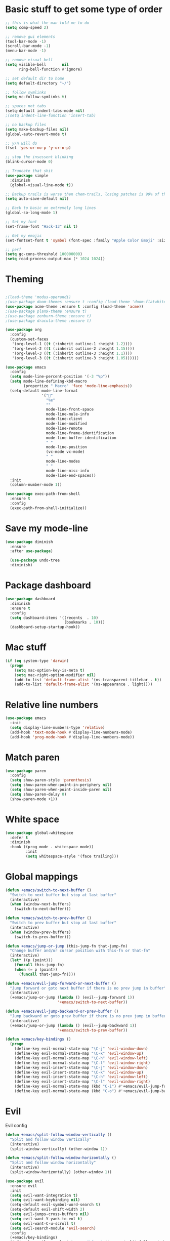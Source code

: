 * Basic stuff to get some type of order
  #+BEGIN_SRC emacs-lisp
    ;; this is what the man told me to do
    (setq comp-speed 2)

    ;; remove gui elements
    (tool-bar-mode -1)
    (scroll-bar-mode -1)
    (menu-bar-mode -1)

    ;; remove visual bell
    (setq visible-bell       nil
          ring-bell-function #'ignore)

    ;; set default dir to home
    (setq default-directory "~/")

    ;; follow symlinks
    (setq vc-follow-symlinks t)

    ;; spaces not tabs
    (setq-default indent-tabs-mode nil)
    ;(setq indent-line-function 'insert-tab)

    ;; no backup files
    (setq make-backup-files nil)
    (global-auto-revert-mode t)

    ;; y/n will do
    (fset 'yes-or-no-p 'y-or-n-p)

    ;; stop the insessent blinking
    (blink-cursor-mode 0)

    ;; Truncate that shit
    (use-package simple
      :diminish
      (global-visual-line-mode t))

    ;; Backup trails is worse then chem-trails, losing patches is 99% of the time my fault
    (setq auto-save-default nil)

    ;; Back to basic on extremely long lines
    (global-so-long-mode 1)

    ;; Set my font
    (set-frame-font "Hack-13" nil t)

    ;; Get my emojis
    (set-fontset-font t 'symbol (font-spec :family "Apple Color Emoji" :size 9) nil 'prepend) ;; I want my flower

    ;; perf
    (setq gc-cons-threshold 100000000)
    (setq read-process-output-max (* 1024 1024))
  #+END_SRC

* Theming
  #+BEGIN_SRC emacs-lisp

        ;(load-theme 'modus-operandi)
        ;(use-package doom-themes :ensure t :config (load-theme 'doom-flatwhite))
        (use-package acme-theme :ensure t :config (load-theme 'acme))
        ;(use-package plan9-theme :ensure t)
        ;(use-package zenburn-theme :ensure t)
        ;(use-package dracula-theme :ensure t)

        (use-package org
          :config
          (custom-set-faces
           '(org-level-1 ((t (:inherit outline-1 :height 1.2))))
           '(org-level-2 ((t (:inherit outline-2 :height 1.15))))
           '(org-level-3 ((t (:inherit outline-3 :height 1.1))))
           '(org-level-3 ((t (:inherit outline-3 :height 1.05))))))

        (use-package emacs
          :config
          (setq mode-line-percent-position '(-3 "%p"))
          (setq mode-line-defining-kbd-macro
                (propertize " Macro" 'face 'mode-line-emphasis))
          (setq-default mode-line-format
                        '("🌻"
                          "%e"
                          ""
                          mode-line-front-space
                          mode-line-mule-info
                          mode-line-client
                          mode-line-modified
                          mode-line-remote
                          mode-line-frame-identification
                          mode-line-buffer-identification
                          " "
                          mode-line-position
                          (vc-mode vc-mode)
                          " "
                          mode-line-modes
                          " "
                          mode-line-misc-info
                          mode-line-end-spaces))
          :init
          (column-number-mode 1))

        (use-package exec-path-from-shell
          :ensure t
          :config
          (exec-path-from-shell-initialize))

  #+END_SRC

* Save my mode-line
  #+begin_src emacs-lisp
(use-package diminish
  :ensure
  :after use-package)

  (use-package undo-tree
  :diminish)
  #+end_src

* Package dashboard
  #+BEGIN_SRC emacs-lisp
  (use-package dashboard
    :diminish
    :ensure t
    :config
    (setq dashboard-items '((recents  . 10)
                            (bookmarks . 10)))
    (dashboard-setup-startup-hook))
  #+END_SRC

* Mac stuff
  #+BEGIN_SRC  emacs-lisp
(if (eq system-type 'darwin)
  (progn
    (setq mac-option-key-is-meta t)
    (setq mac-right-option-modifier nil)
    (add-to-list 'default-frame-alist '(ns-transparent-titlebar . t))
    (add-to-list 'default-frame-alist '(ns-appearance . light))))
  #+END_SRC

* Relative line numbers
  #+BEGIN_SRC emacs-lisp
    (use-package emacs
      :init
      (setq display-line-numbers-type 'relative)
      (add-hook 'text-mode-hook #'display-line-numbers-mode)
      (add-hook 'prog-mode-hook #'display-line-numbers-mode))
  #+END_SRC

* Match paren 
  #+begin_src  emacs-lisp
    (use-package paren
      :config
      (setq show-paren-style 'parenthesis)
      (setq show-paren-when-point-in-periphery nil)
      (setq show-paren-when-point-inside-paren nil)
      (setq show-paren-delay 0)
      (show-paren-mode +1))
  #+end_src
  
* White space
#+BEGIN_SRC emacs-lisp
  (use-package global-whitespace
    :defer t
    :diminish
    :hook ((prog-mode . whitespace-mode))
           :init
           (setq whitespace-style '(face trailing)))
#+END_SRC

#+RESULTS:
| flycheck-mode | (lambda nil (if (derived-mode-p 'clojure-mode 'emacs-lisp-mode 'lisp-mode) nil (lsp-deferred))) | whitespace-mode | display-line-numbers-mode |

* Global mappings
  #+begin_src emacs-lisp
  (defun +emacs/switch-to-next-buffer ()
    "Switch to next buffer but stop at last buffer"
    (interactive)
    (when (window-next-buffers)
      (switch-to-next-buffer)))

  (defun +emacs/switch-to-prev-buffer ()
    "Switch to prev buffer but stop at last buffer"
    (interactive)
    (when (window-prev-buffers)
      (switch-to-prev-buffer)))

  (defun +emacs/jump-or-jump (this-jump-fn that-jump-fn)
    "Change buffer and/or cursor position with this-fn or that-fn"
    (interactive)
    (let* ((p (point)))
      (funcall this-jump-fn)
      (when (= p (point))
        (funcall that-jump-fn))))

  (defun +emacs/evil-jump-forward-or-next-buffer ()
    "Jump forward or goto next buffer if there is no prev jump in buffer"
    (interactive)
    (+emacs/jump-or-jump (lambda () (evil--jump-forward 1))
                         '+emacs/switch-to-next-buffer))

  (defun +emacs/evil-jump-backward-or-prev-buffer ()
    "Jump backward or goto prev buffer if there is no prev jump in buffer"
    (interactive)
    (+emacs/jump-or-jump (lambda () (evil--jump-backward 1))
                         '+emacs/switch-to-prev-buffer))

  (defun +emacs/key-bindings ()
    (progn
      (define-key evil-normal-state-map "\C-j" 'evil-window-down)
      (define-key evil-normal-state-map "\C-k" 'evil-window-up)
      (define-key evil-normal-state-map "\C-h" 'evil-window-left)
      (define-key evil-normal-state-map "\C-l" 'evil-window-right)
      (define-key evil-insert-state-map "\C-j" 'evil-window-down)
      (define-key evil-insert-state-map "\C-k" 'evil-window-up)
      (define-key evil-insert-state-map "\C-h" 'evil-window-left)
      (define-key evil-insert-state-map "\C-l" 'evil-window-right)
      (define-key evil-normal-state-map (kbd "C-i") #'+emacs/evil-jump-forward-or-next-buffer)
      (define-key evil-normal-state-map (kbd "C-o") #'+emacs/evil-jump-backward-or-prev-buffer)))
  #+end_src
    
* Evil
  Evil config
  #+BEGIN_SRC emacs-lisp
        (defun +emacs/split-follow-window-vertically ()
          "Split and follow window vertically"
          (interactive)
          (split-window-vertically) (other-window 1))

        (defun +emacs/split-follow-window-horizontally ()
          "Split and follow window horizontally"
          (interactive)
          (split-window-horizontally) (other-window 1))

        (use-package evil
          :ensure evil
          :init
          (setq evil-want-integration t)
          (setq evil-want-keybinding nil)
          (setq-default evil-symbol-word-search t)
          (setq-default evil-shift-width 2)
          (setq evil-jumps-cross-buffers nil)
          (setq evil-want-Y-yank-to-eol t)
          (setq evil-want-C-u-scroll t)
          (setq evil-search-module 'evil-search)
          :config
          (+emacs/key-bindings)
          (define-key evil-normal-state-map "\C-ws" #'+emacs/split-follow-window-vertically)
          (define-key evil-normal-state-map "\C-wv" #'+emacs/split-follow-window-horizontally)

          (evil-define-key 'normal 'global
            ;; select the previously pasted text
            "gp" "`[v`]"
            ;; run the macro in the q register
            "Q" "@q")

          (defalias #'forward-evil-word #'forward-evil-symbol)
          (evil-ex-define-cmd "E[dit]" 'evil-edit)
          (evil-ex-define-cmd "W[rite]" 'evil-write)
          (evil-ex-define-cmd "Wq" 'evil-save-and-close)
          (evil-ex-define-cmd "WQ" 'evil-save-and-close)
          (evil-ex-define-cmd "Wq" 'evil-save-and-close)
          (evil-ex-define-cmd "Qa[ll]" "quitall")
          (evil-ex-define-cmd "qA[ll]" "quitall")
          (evil-ex-define-cmd "QA[ll]" "quitall")

          (setq evil--jumps-buffer-targets "\\*\\(new\\|scratch\\|eshell .*\\)\\*")

          (evil-mode 1)

          (use-package evil-surround
            :ensure t
            :config
            (global-evil-surround-mode 1))

        (use-package evil-escape
          :diminish
          :ensure t
          :init
          (setq evil-escape-delay 0.2)
          (setq evil-escape-unordered-key-sequence t)
          (setq-default evil-escape-key-sequence "jk")
          :config
          (evil-escape-mode))


        (use-package evil-collection
          :after evil
          :ensure t
          :config
          (thread-last evil-collection-mode-list
            (remove 'eshell)
            (remove 'eww)
            (setq evil-collection-mode-list))
          (evil-collection-init)))

  #+END_SRC

  #+RESULTS:
  : t
  
* Org
   #+BEGIN_SRC emacs-lisp
          (use-package evil-org
            :diminish
            :defer t
            :ensure t
            :after org
            :hook ((org-mode . evil-org-mode)
                   (evil-org-mode . (lambda ()
                                      (evil-org-set-key-theme '(textobjects
                                                                insert
                                                                return
                                                                additional
                                                                shift
                                                                todo))))))

           (use-package org-agenda
             :init
             (setq org-agenda-files '("notes.org" "~/org/todo.org"))
             :config
             (evil-leader/set-key
               "oa" 'org-agenda
               "ot" 'org-todo-list
               "ow" 'org-agenda-list)

             (setq org-agenda-custom-commands
                   '(("w" "Work agenda"
                      ((tags "+work+TODO=\"IN_PROGRESS\"" ((org-agenda-overriding-header "IN_PROGRESS")))
                       (agenda "" ((tags "work")))
                       (tags "+work+TODO=\"TODO\"" ((org-agenda-overriding-header "TODO")))))))

             (evil-set-initial-state 'org-agenda-mode 'normal)
             (evil-define-key 'normal org-agenda-mode-map
               (kbd "<RET>") 'org-agenda-switch-to
               (kbd "\t") 'org-agenda-goto
               "q" 'org-agenda-quit
               "r" 'org-agenda-redo
               "S" 'org-save-all-org-buffers
               "gj" 'org-agenda-goto-date
               "gJ" 'org-agenda-clock-goto
               "gm" 'org-agenda-bulk-mark
               "go" 'org-agenda-open-link
               "s" 'org-agenda-schedule
               "+" 'org-agenda-priority-up
               "," 'org-agenda-priority
               "-" 'org-agenda-priority-down
               "y" 'org-agenda-todo-yesterday
               "n" 'org-agenda-add-note
               "t" 'org-agenda-todo
               ":" 'org-agenda-set-tags
               ";" 'org-timer-set-timer
               "I" 'helm-org-task-file-headings
               "i" 'org-agenda-clock-in-avy
               "O" 'org-agenda-clock-out-avy
               "u" 'org-agenda-bulk-unmark
               "dd" 'org-agenda-kill
               "x" 'org-agenda-exit
               "j"  'org-agenda-next-line
               "k"  'org-agenda-previous-line
               "vt" 'org-agenda-toggle-time-grid
               "va" 'org-agenda-archives-mode
               "vw" 'org-agenda-week-view
               "vl" 'org-agenda-log-mode
               "vd" 'org-agenda-day-view
               "vc" 'org-agenda-show-clocking-issues
               "g/" 'org-agenda-filter-by-tag
               "o" 'delete-other-windows
               "gh" 'org-agenda-holiday
               "gv" 'org-agenda-view-mode-dispatch
               "f" 'org-agenda-later
               "b" 'org-agenda-earlier
               "c" 'counsel-org-capture
               "e" 'org-agenda-set-effort
               "n" nil  ; evil-search-next
               "{" 'org-agenda-manipulate-query-add-re
               "}" 'org-agenda-manipulate-query-subtract-re
               "A" 'org-agenda-toggle-archive-tag
               "." 'org-agenda-goto-today
               "0" 'evil-digit-argument-or-evil-beginning-of-line
               "<" 'org-agenda-filter-by-category
               ">" 'org-agenda-date-prompt
               "F" 'org-agenda-follow-mode
               "D" 'org-agenda-deadline
               "H" 'org-agenda-do-date-earlier
               "L" 'org-agenda-do-date-later
               "J" 'org-agenda-next-date-line
               "P" 'org-agenda-show-priority
               "R" 'org-agenda-clockreport-mode
               "Z" 'org-agenda-sunrise-sunset
               "T" 'org-agenda-show-tags
               "X" 'org-agenda-clock-cancel
               "[" 'org-agenda-manipulate-query-add
               "g\\" 'org-agenda-filter-by-tag-refine
               "]" 'org-agenda-manipulate-query-subtract)
             )

           (use-package org-capture
             :init
             (setq org-capture-templates '(("t" "Task Entry" entry
                                            (file+headline "~/org/todo.org" "Tasks")
                                            "* %?  \n  %t\n  %a")

                                           ("w" "Work Note" entry
                                            (file+headline "~/org/todo.org" "Work")
                                            "* %?  \n  %t\n  %a")

                                           ("n" "Note" entry
                                            (file+headline "~/org/notes.org" "Note")
                                            "* %?  \n  %t\n  %a")

                                           ("r" "Remember Entry" entry
                                            (file+headline "~/org/todo.org" "Remember")
                                            "* %?\n  %(org-insert-time-stamp (org-read-date nil t \"+1d\"))\n  %a")))
             :config


             (setq org-agenda-follow-indirect t)
             (setq org-refile-use-outline-path 'file)
             (setq org-refile-targets '((org-agenda-files :maxlevel . 3)))
             (setq org-outline-path-complete-in-steps nil)

             (add-hook 'org-capture-mode-hook 'evil-insert-state))

           (use-package org
             :config
             (defun org-mode-configuration ()
               (with-eval-after-load 'evil-collection
                 (+emacs/key-bindings)))
             (org-babel-do-load-languages
              'org-babel-load-languages
              '(
                (shell . t)
                (python . t)
                (plantuml . t)
                ))

             (setq org-plantuml-jar-path "/usr/local/Cellar/plantuml/1.2020.22/libexec/plantuml.jar")
             (add-hook 'org-mode-hook 'org-mode-configuration))

           (use-package ob-async :ensure t)

           (use-package org-superstar
             :ensure t
             :hook (org-mode . org-superstar-mode))


           (use-package orgit :ensure t)
   #+END_SRC

   #+RESULTS:

* Leader mappings
  #+BEGIN_SRC emacs-lisp
    (use-package evil-leader
      :ensure t
      :config
      (setq evil-leader/in-all-states 1)
      (global-evil-leader-mode)
      (evil-leader/set-leader "<SPC>")
      (evil-leader/set-key "." 'counsel-find-file
                           "f" 'counsel-find-file
                           "hh" 'counsel-describe-function
                           "hb" 'counsel-descbinds
                           "hv" 'counsel-describe-variable
                           "b" 'ivy-switch-buffer
                           "m" 'counsel-bookmark
                           "y" 'counsel-yank-pop
                           "os" 'counsel-org-goto
                           "i" 'ibuffer
                           "t" 'vterm
                           ":" 'counsel-M-x
                           "r" (lambda () (load-file user-init-file))
                           "wt" (lambda () (interactive) (toggle-frame-maximized))
                           "p!" 'projectile-run-async-shell-command-in-root
                           "on" (lambda () (interactive) (find-file "~/org/notes.org"))
                           "pt" '+emacs/org-projectile-goto-location-for-project))
      #+END_SRC 

* wgrep
  Change stuff in the grep buffer
  #+begin_src emacs-lisp
    (use-package wgrep
      :ensure t)
  #+end_src
  
* Fix color stuff
  #+begin_src  emacs-lisp
    (use-package xterm-color
      :ensure t
      :config
      (setq compilation-environment '("TERM=xterm-256color"))

      (defun +emacs/advice-compilation-filter (f proc string)
        (funcall f proc (xterm-color-filter string)))

      (advice-add 'compilation-filter :around #'+emacs/advice-compilation-filter))
  #+end_src
  
* Package company
  Use company for packages

  #+BEGIN_SRC emacs-lisp
    (use-package company
      :diminish company-mode
      :ensure t
      :config
      (setq company-backends '((company-files company-capf)))
      (setq company-idle-delay 0)
      (setq company-minimum-prefix-length 1)
      (setq company-tooltip-align-annotations t)
      (setq company-global-modes '(not eshell-mode))
      (global-company-mode 1))
  #+END_SRC

* Package counsel
  #+BEGIN_SRC emacs-lisp
    (use-package ivy
      :diminish
      :hook (after-init . ivy-mode)
      :config
      (setq ivy-wrap t)
      (setq ivy-height 15)
      (setq ivy-display-style nil)
      (setq ivy-re-builders-alist
            '((t . ivy--regex-plus)))
      (setq ivy-use-virtual-buffers t)
      (setq ivy-count-format "(%d/%d) ")
      (evil-leader/set-key "r" 'ivy-resume)
      (define-key ivy-minibuffer-map (kbd "C-SPC") 'ivy-dispatching-done)
      (define-key ivy-minibuffer-map (kbd "S-C-SPC") 'ivy-occur)
      (define-key ivy-minibuffer-map (kbd "<C-return>") 'ivy-occur)
      (ivy-mode 1))

    (use-package ivy-rich
      :ensure t
      :config
      (setcdr (assq t ivy-format-functions-alist) #'ivy-format-function-line)
      (ivy-rich-mode 1))

    (use-package swiper
      :ensure t
      :config
      (evil-leader/set-key "s" 'swiper))

    (use-package counsel
      :ensure t
      :config
      (setq counsel-ag-base-command "ag --nocolor --nogroup --smart-case --column %s")
      (defun +ivy-git-grep-other-window-action (x)
        "Opens the current candidate in another window."
        (when (string-match "\\`\\(.*?\\):\\([0-9]+\\):\\(.*\\)\\'" x)
          (select-window
           (with-ivy-window
             (let ((file-name   (match-string-no-properties 1 x))
                   (line-number (match-string-no-properties 2 x)))
               (find-file-other-window (expand-file-name file-name (ivy-state-directory ivy-last)))
               (goto-char (point-min))
               (forward-line (1- (string-to-number line-number)))
               (re-search-forward (ivy--regex ivy-text t) (line-end-position) t)
               (run-hooks 'counsel-grep-post-action-hook)
               (selected-window))))))

      (ivy-add-actions
       'counsel-rg
       '(("j" +ivy-git-grep-other-window-action "open in other window")))

      (defun +ivy/projectile-find-file ()
        (interactive)
        (let ((this-command 'counsel-find-file))
          (call-interactively
           (if (or (file-equal-p default-directory "~")
                   (file-equal-p default-directory "/"))
               #'counsel-find-file
             (let ((files (projectile-current-project-files)))
               (if (<= (length files) ivy-sort-max-size)
                   #'counsel-projectile-find-file
                 #'projectile-find-file))))))

      (setq counsel-find-file-at-point t)

      (evil-leader/set-key
        "SPC" '+ivy/projectile-find-file
        "a" '+ivy/projectile-find-file))
  #+END_SRC

* Compilation
#+begin_src emacs-lisp
    (use-package emacs
      :config
      (defun compilation-mode-configuration ()
        (with-eval-after-load 'evil-collection
          (+emacs/key-bindings)))
      (add-hook 'compilation-mode-hook 'compilation-mode-configuration))
#+end_src

* Dired stuff
  #+begin_src emacs-lisp
    (use-package dired
      :config
      (defun dired-mode-configuration ()
          (with-eval-after-load 'evil-collection
            (evil-collection-define-key 'normal 'dired-mode-map (kbd "TAB") nil)
            (evil-collection-define-key 'normal 'dired-mode-map (kbd "<tab>") 'dired-subtree-toggle)
            (dired-hide-details-mode 1)
            (+emacs/key-bindings)))

      (add-hook 'dired-mode-hook 'dired-mode-configuration))

      (use-package dired-subtree :ensure t)
  #+end_src

  #+RESULTS:

* LSP
  #+begin_src emacs-lisp
    (use-package lsp-mode
      :ensure t
      :hook (prog-mode . (lambda ()
                           (unless (derived-mode-p 'clojure-mode 'emacs-lisp-mode 'lisp-mode)
                             (lsp-deferred))))
      :config
      (defun lsp-mode-configuration ()
        (with-eval-after-load 'evil
          (define-key evil-normal-state-local-map "K" 'lsp-describe-thing-at-point)
          (define-key evil-normal-state-local-map "gd" 'lsp-find-definition)
          (define-key evil-normal-state-local-map "gr" 'lsp-find-references)))
      (setq lsp-file-watch-threshold 1000)
      (setq lsp-completion-provider :capf)
      (setq lsp-headerline-breadcrumb-enable nil)
      (add-hook 'lsp-mode-hook 'lsp-mode-configuration)
      (evil-leader/set-key
        "lr" 'lsp-rename
        "lf" 'lsp-format-buffer))

    (use-package lsp-ivy
      :ensure t
      :config
      (evil-leader/set-key "ls" 'lsp-ivy-global-workspace-symbol))

    (use-package flycheck
      :ensure t
      :init (add-hook 'prog-mode-hook 'flycheck-mode)
      :config

      (setq-default flycheck-disabled-checkers
                    (append flycheck-disabled-checkers
                            '(javascript-jshint json-jsonlist)))
      (flycheck-add-mode 'javascript-eslint 'js-mode)
      (add-hook 'flycheck-mode-hook 'add-node-modules-path))
  #+end_src

* WD management
  #+begin_src emacs-lisp
        (use-package projectile
          :ensure t
          :config
          (projectile-mode +1)
          projectile-project-root-files #'( ".projectile" )
          projectile-project-root-files-functions #'(projectile-root-top-down
                                                     projectile-root-top-down-recurring
                                                     projectile-root-bottom-up
                                                     projectile-root-local))
        (use-package counsel-projectile
          :diminish
          :ensure t
          :config
          (setcar counsel-projectile-switch-project-action 4)

          (setq counsel-projectile-org-capture-templates
                '(("p"
                   "[${name}] Project Task"
                   entry (file+headline "${root}/notes.org" "Tasks")
                   "* TODO %?\n  %u\n  %a")))

          (evil-leader/set-key
            "pp" 'counsel-projectile-switch-project
            "pi" 'projectile-invalidate-cache
            "pt" 'projectile-test-project
            "pg" 'counsel-projectile-rg
            "pq" 'projectile-toggle-between-implementation-and-test
            "oc" 'org-capture
            "pa" 'counsel-projectile-org-agenda
            "pr" 'projectile-run-project
            "pb" 'projectile-switch-to-buffer)
          (counsel-projectile-mode))
  #+end_src

* Terminal
  #+begin_src  emacs-lisp
  (use-package vterm :ensure t)
  #+end_src

  #+begin_src emacs-lisp
           (use-package eshell
             :ensure t
             :config

            (setq ;eshell-scroll-to-bottom-on-input 'all
        ;          eshell-error-if-no-glob t
                  eshell-hist-ignoredups t
                  eshell-save-history-on-exit t
        ;           eshell-prefer-lisp-functions nil
                   eshell-destroy-buffer-when-process-dies t)


             (setenv "PAGER" "cat")

             (defun eshell-cwd-rename (&optional i)
               "Renames eshell buffer to *eshell <cwd> <number of buffers with this name>*"
               (interactive)
               (unless i (setq i 0))
               (let* ((buffer-cwd (if (buffer-file-name)
                                      (file-name-directory (buffer-file-name))
                                      default-directory))
                      (name (car (last (split-string buffer-cwd "/" t))))
                      (b-name (if (zerop i)
                                  (concat "*eshell " name "*")
                                  (concat "*eshell " name " " (number-to-string i) "*"))))
                 (cond ((string= (buffer-name) b-name) nil)
                       ((null (get-buffer b-name)) (rename-buffer b-name))
                       (t (eshell-cwd-rename (1+ i))))))

             (defun eshell-here ()
               "Opens up a new shell in the directory associated with the current buffer's file."
               (interactive)
               (let* ((parent (if (buffer-file-name)
                                  (file-name-directory (buffer-file-name))
                                default-directory))
                      (name (car (last (split-string parent "/" t))))
                      (b-name (concat "*eshell " name "*")))
                 (if (null (get-buffer b-name))
                     (let ((buf (eshell "new")))
                       (switch-to-buffer (other-buffer buf))
                       (switch-to-buffer-other-window buf)
                       (rename-buffer b-name))
                   (switch-to-buffer-other-window (get-buffer b-name)))))

             (defun eshell-project-root ()
               (interactive)
               (let ((buf (projectile-run-eshell 1)))
                 (switch-to-buffer (other-buffer buf))
                 (switch-to-buffer-other-window buf)))

             (evil-leader/set-key "e" 'eshell-here
               "pe" 'eshell-project-root)

             (defun +eshell/goto-end-of-prompt ()
               "Move cursor to the prompt when switching to insert mode (if point isn't
                       already there)."
               (interactive)
               (goto-char (point-max))
               (evil-append 1))

             (defun +eshell/counsel-esh-history-normal ()
               "Move cursor to the end of the buffer before calling counsel-esh-history
                         and change `state` to insert"
               (interactive)
               (goto-char (point-max))
               (eshell-bol)
               (unwind-protect
                   (kill-line)
                 (progn
                   (evil-append-line 0)
                   (counsel-esh-history))))

             (defun eshell-mode-configuration ()
               (with-eval-after-load 'evil-collection
                 (+emacs/key-bindings)
                 (define-key evil-normal-state-local-map "I" (lambda () (interactive) (eshell-bol) (evil-insert 1)))
                 (define-key evil-normal-state-local-map (kbd "S") (lambda () (interactive) (eshell-bol) (kill-line) (evil-append 1)))
                 (define-key evil-normal-state-local-map (kbd "gk") 'eshell-previous-prompt)
                 (define-key evil-normal-state-local-map (kbd "gk") 'eshell-next-prompt)
                 (define-key evil-visual-state-local-map (kbd "<return>") (lambda () (interactive) (progn (eshell-send-input t) (evil-normal-state))))
                 (define-key evil-normal-state-local-map "\C-ws" (lambda () (interactive) (split-window-vertically) (other-window 1) (eshell "new")))
                 (define-key evil-normal-state-local-map "\C-wv" (lambda () (interactive) (split-window-horizontally) (other-window 1) (eshell "new")))
                 (define-key evil-normal-state-local-map (kbd "C-r") '+eshell/counsel-esh-history-normal)
                 (define-key evil-insert-state-local-map (kbd "C-r") 'counsel-esh-history)
                 (define-key evil-normal-state-local-map (kbd "<return>") '+eshell/goto-end-of-prompt)))

             (defun eshell/ff (&rest args)
               (apply #'find-file args))

             ;(eshell-hist-initialize)

             (add-hook 'eshell-pre-command-hook 'eshell-save-some-history)
             (add-hook 'eshell-directory-change-hook 'eshell-cwd-rename)
             (add-hook 'eshell-mode-hook 'eshell-mode-configuration)
                  )
  #+end_src

  #+RESULTS:
  : t

* Magit

  #+begin_src emacs-lisp
      (use-package magit
        :ensure t
        :config
        (evil-leader/set-key "gg" 'magit)
        (evil-leader/set-key "gd" 'magit-diff)
        (evil-leader/set-key "gb" 'magit-blame)
        (evil-leader/set-key "gl" 'magit-log-branches)
        (evil-leader/set-key "gc" 'magit-checkout)
        (evil-leader/set-key "gf" 'magit-fetch-all)
        (evil-leader/set-key "gf" 'magit-log-buffer-file))

  #+end_src

* Check spelling inside git commit and markdown
  #+begin_src emacs-lisp
(use-package flyspell
  :ensure t
  :hook ((git-commit-mode org-mode markdown-mode) . flyspell-mode))
  #+end_src

* Language specific stuff
** Readable data files
   #+begin_src emacs-lisp
  (use-package yaml-mode :ensure t)
  (use-package json-mode :ensure t)
   #+end_src
 
** Go
   #+begin_src emacs-lisp
  (use-package go-mode
  :ensure t)
   #+end_src
 
** Clojure
   #+begin_src emacs-lisp
  (use-package clojure-mode :ensure t :defer t)
  (use-package cider :ensure t :defer t)
   #+end_src

** JS and stuff
   #+begin_src emacs-lisp
     (use-package emacs
       :config
       (setq js-indent-level 2))

     (use-package web-mode
       :ensure t
       :defer t
       :custom
       (web-mode-markup-indent-offset 2)
       (web-mode-css-indent-offset 2)
       (web-mode-code-indent-offset 2)
       :config
       (setq web-mode-content-types-alist '(("jsx" . "\\.js[x]?\\'")))
       (add-to-list 'auto-mode-alist '("\\.jsx?$" . web-mode)))

     (use-package add-node-modules-path :ensure t)
   #+end_src

** Godot
   #+begin_src emacs-lisp
     (use-package gdscript-mode
       :ensure t
       :config
       (evil-leader/set-key-for-mode 'gdscript-mode "pr" 'gdscript-godot-run-project)
       (setq gdscript-use-tab-indents nil)
       (setq gdscript-indent-offset 4))
   #+end_src

* Postman
  #+begin_src emacs-lisp
(use-package restclient
  :ensure t
  :config
  (add-to-list 'auto-mode-alist '("\\.http\\'" . restclient-mode)))
  #+end_src

* Jupyter notebooks
  #+begin_src emacs-lisp 
   (use-package ein
    :ensure t
    :config
    (setq ein:polymode t))
  #+end_src

* Eshell functions
#+begin_src emacs-lisp
  (defun eshell/awswhoami (&rest args)
    (let ((profile (getenv "AWS_PROFILE")))
      (message (if (null profile) "default" profile))))

  (defun slurp (f)
    (with-temp-buffer
      (insert-file-contents f)
      (buffer-substring-no-properties
       (point-min)
       (point-max))))

  (defun eshell/awsprofile (&rest args)
    (require 'seq)
    (let* ((matches (seq-filter (apply-partially 'string-match "\^\[*.\]\$")
                                (split-string (slurp "~/.aws/credentials"))))
           (trim (seq-map (lambda (x) (string-trim x "\\[" "\\]")) matches))
           (choice (ivy-read "AWS Profile: " trim)))
      (setenv "AWS_PROFILE" choice)))
#+end_src

* Gnys
        
  #+begin_src emacs-lisp
  (use-package gnus
  :config
(setq user-mail-address "daniel.dpettersson.net@gmail.com"
      user-full-name "Daniel Pettersson")

(setq gnus-select-method
      '(nnimap "gmail"
               (nnimap-address "imap.gmail.com")
               (nnimap-server-port "imaps")
               (nnimap-stream ssl)))

(setq smtpmail-smtp-server "smtp.gmail.com"
      smtpmail-smtp-service 587
      gnus-ignored-newsgroups "^to\\.\\|^[0-9. ]+\\( \\|$\\)\\|^[\"]\"[#'()]")
)
  #+end_src

* Axe aws stuff
  #+begin_src emacs-lisp
        (use-package axe
        :ensure nil
        :load-path "~/Workspace/axe/"
        :config
        (setq axe-region 'eu-central-1)
        (setq axe-profile 'default)
        (setq axe-logs-log-groups-prefix
              '("/aws/lambda/"
                "/aws/codebuild/"
                "/aws/lambda/IkeaServices-User"
                "/aws/lambda/IkeaServices"
                "/aws/lambda/Environment"
                "/aws/lambda/HealthAndMonitoring"
                "/aws/lambda/SecretsReplication"
                "/aws/lambda/Grafana"
                "/aws/lambda/DeploymentInfrastructure"
                "/aws/lambda/PipelineInfrastructure"
                "/aws/lambda/GlobalInfrastructure"
                "/aws/lambda/FunctionalTestUserPool"
                "/aws/lambda/InternalInfrastructure"
                "/aws/lambda/healthcheckroute53"
                "/aws/lambda/Assets"
                "/aws/lambda/SecurityHeaders"
                "/aws/lambda/FeatureToggles"
                "/aws/lambda/DeployDefaultValues"
                "/aws/lambda/Clusterpool"))

        (defun axe-logs-describe-log-groups-with-comp ()
          "Describe aws logs with compleation from AXE-LOGS-LOG-GROUPS-PREFIX."
          (interactive)
          (let ((prefix (completing-read "Prefix: " axe-logs-log-groups-prefix)))
            (axe-logs-describe-log-groups prefix :auto-follow nil)))
        
        (evil-leader/set-key "cl" 'axe-logs-describe-log-groups-with-comp))
  #+end_src
  
* Mu4e
  #+begin_src emacs-lisp
   (use-package mu4e
      :ensure nil
      :load-path "/usr/local/Cellar/mu/1.4.13/share/emacs/site-lisp/mu/mu4e/"
      :config

      ;(setq mu4e-mu-binary "/usr/local/Cellar/mu/1.4.13/mu")
      ;; default
      (setq mu4e-maildir (expand-file-name "~/Mail"))

      (setq mu4e-drafts-folder "/[Gmail].Drafts")
      (setq mu4e-sent-folder   "/[Gmail].Sent Mail")
      (setq mu4e-trash-folder  "/[Gmail].Trash")

      (setq mu4e-sent-messages-behavior 'delete)

      (setq mu4e-maildir-shortcuts
            '(("/INBOX"             . ?i)
              ("/[Gmail].Sent Mail" . ?s)
              ("/[Gmail].Trash"     . ?t)))

      ;; allow for updating mail using 'U' in the main view:
      (setq mu4e-get-mail-command "mbsync -a")

      (setq user-mail-address "daniel@dpettersson.net"
            user-full-name "Daniel Pettersson"))

  #+end_src

  
